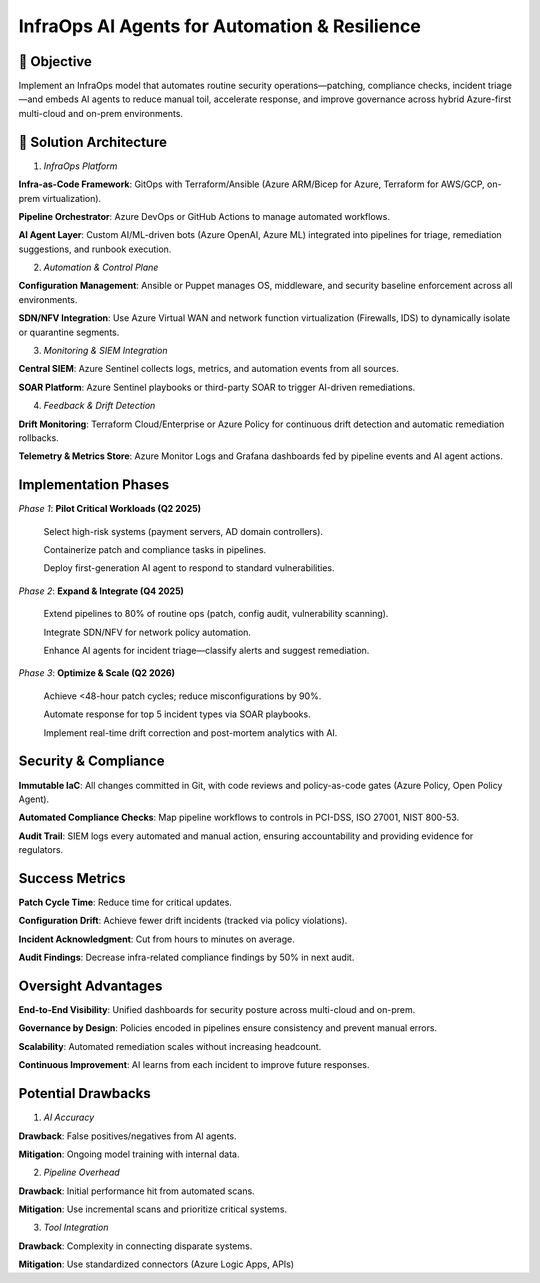 ===============================================
InfraOps AI Agents for Automation & Resilience
===============================================

🎯 Objective
~~~~~~~~~~~~~
Implement an InfraOps model that automates routine security operations—patching, compliance checks, 
incident triage—and embeds AI agents to reduce manual toil, accelerate response, and improve governance across 
hybrid Azure-first multi-cloud and on-prem environments.

🧱 Solution Architecture
~~~~~~~~~~~~~~~~~~~~~~~~~~
1. *InfraOps Platform*

**Infra-as-Code Framework**: GitOps with Terraform/Ansible (Azure ARM/Bicep for Azure, Terraform for AWS/GCP, on-prem virtualization).


**Pipeline Orchestrator**: Azure DevOps or GitHub Actions to manage automated workflows.


**AI Agent Layer**: Custom AI/ML-driven bots (Azure OpenAI, Azure ML) integrated into pipelines for triage, remediation suggestions, and runbook execution.


2. *Automation & Control Plane*

**Configuration Management**: Ansible or Puppet manages OS, middleware, and security baseline enforcement across all environments.


**SDN/NFV Integration**: Use Azure Virtual WAN and network function virtualization (Firewalls, IDS) to dynamically isolate or quarantine segments.


3. *Monitoring & SIEM Integration*

**Central SIEM**: Azure Sentinel collects logs, metrics, and automation events from all sources.

**SOAR Platform**: Azure Sentinel playbooks or third-party SOAR to trigger AI-driven remediations.

4. *Feedback & Drift Detection*

**Drift Monitoring**: Terraform Cloud/Enterprise or Azure Policy for continuous drift detection and automatic remediation rollbacks.

**Telemetry & Metrics Store**: Azure Monitor Logs and Grafana dashboards fed by pipeline events and AI agent actions.

Implementation Phases
~~~~~~~~~~~~~~~~~~~~~

*Phase 1*: **Pilot Critical Workloads (Q2 2025)**

  Select high-risk systems (payment servers, AD domain controllers).
  
  Containerize patch and compliance tasks in pipelines.
  
  Deploy first-generation AI agent to respond to standard vulnerabilities.


*Phase 2*: **Expand & Integrate (Q4 2025)**

  Extend pipelines to 80% of routine ops (patch, config audit, vulnerability scanning).
  
  Integrate SDN/NFV for network policy automation.
  
  Enhance AI agents for incident triage—classify alerts and suggest remediation.


*Phase 3*: **Optimize & Scale (Q2 2026)**

  Achieve <48-hour patch cycles; reduce misconfigurations by 90%.
  
  Automate response for top 5 incident types via SOAR playbooks.
  
  Implement real-time drift correction and post-mortem analytics with AI.


Security & Compliance
~~~~~~~~~~~~~~~~~~~~~~
**Immutable IaC**: All changes committed in Git, with code reviews and policy-as-code gates (Azure Policy, Open Policy Agent).

**Automated Compliance Checks**: Map pipeline workflows to controls in PCI-DSS, ISO 27001, NIST 800-53.

**Audit Trail**: SIEM logs every automated and manual action, ensuring accountability and providing evidence for regulators.


Success Metrics
~~~~~~~~~~~~~~~~~~~
**Patch Cycle Time**: Reduce time for critical updates.

**Configuration Drift**: Achieve fewer drift incidents (tracked via policy violations).

**Incident Acknowledgment**: Cut from hours to minutes on average.

**Audit Findings**: Decrease infra-related compliance findings by 50% in next audit.

Oversight Advantages
~~~~~~~~~~~~~~~~~~~~~~~~

**End-to-End Visibility**: Unified dashboards for security posture across multi-cloud and on-prem.


**Governance by Design**: Policies encoded in pipelines ensure consistency and prevent manual errors.


**Scalability**: Automated remediation scales without increasing headcount.


**Continuous Improvement**: AI learns from each incident to improve future responses.


Potential Drawbacks
~~~~~~~~~~~~~~~~~~~

1. *AI Accuracy*

**Drawback**: False positives/negatives from AI agents.

**Mitigation**: Ongoing model training with internal data.


2. *Pipeline Overhead*

**Drawback**:	Initial performance hit from automated scans.

**Mitigation**: Use incremental scans and prioritize critical systems.


3. *Tool Integration*

**Drawback**: Complexity in connecting disparate systems.

**Mitigation**: Use standardized connectors (Azure Logic Apps, APIs)

